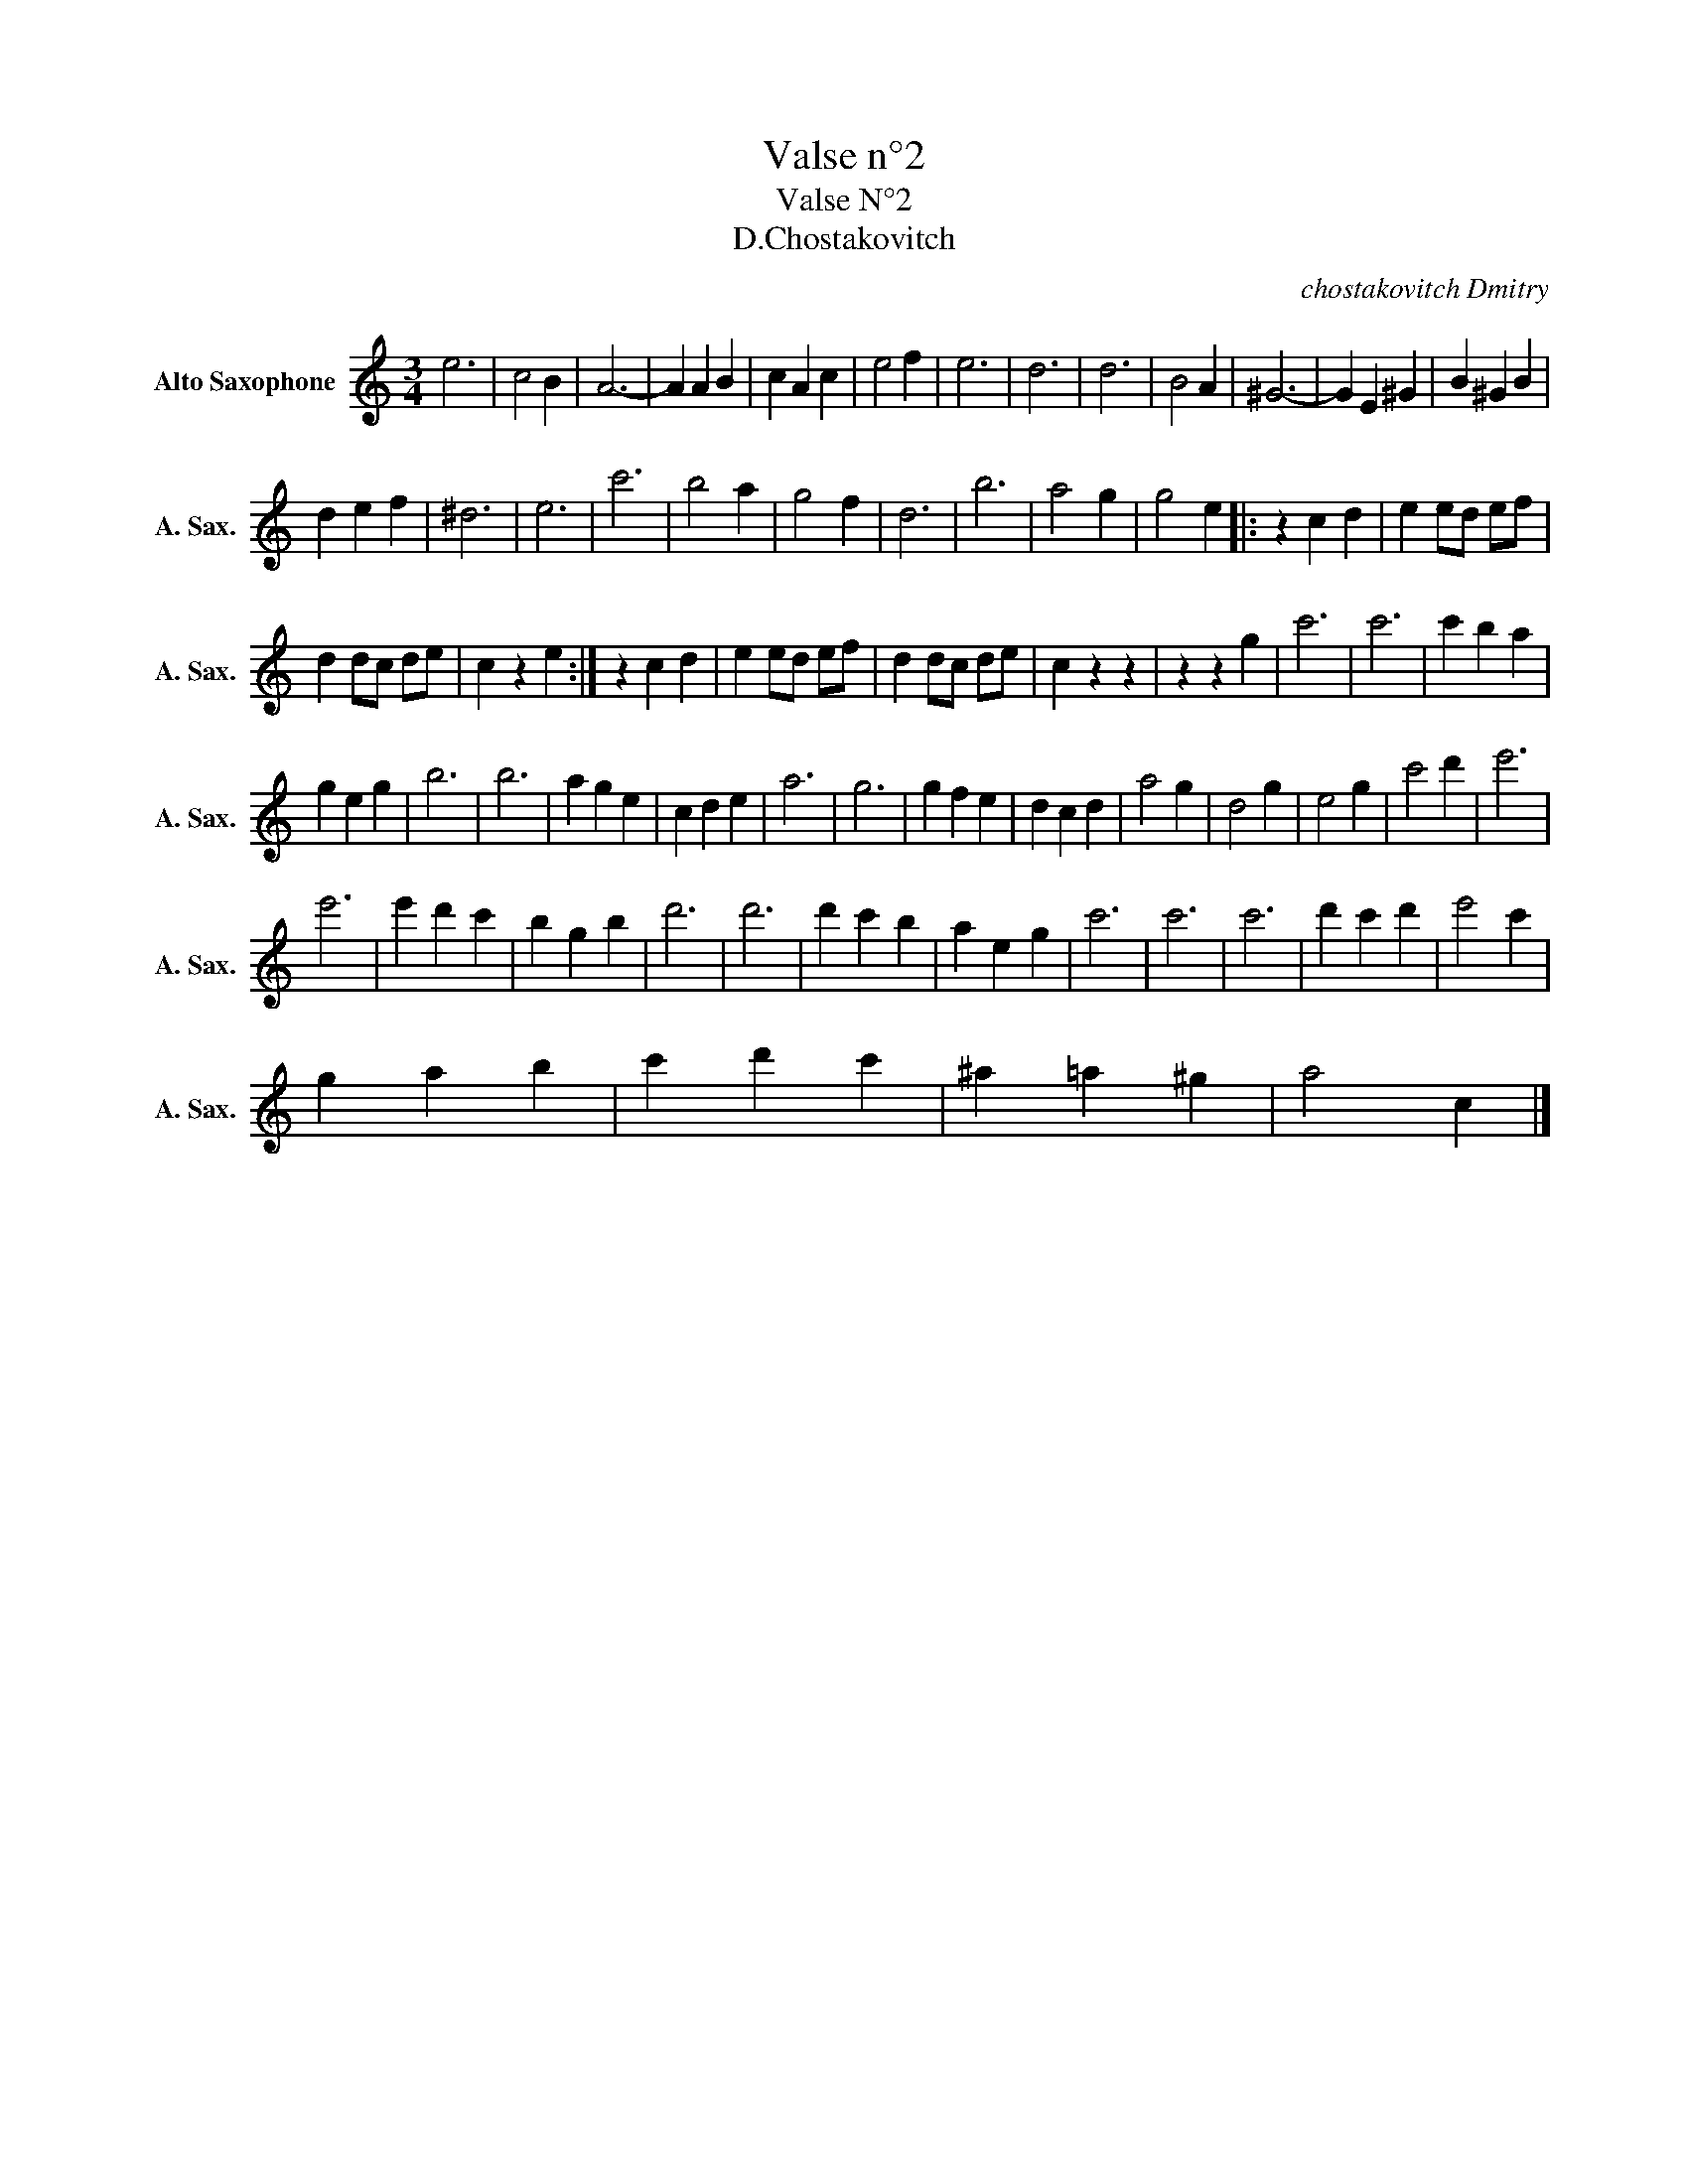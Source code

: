 X:1
T:Valse n°2
T:Valse N°2
T:D.Chostakovitch
C:chostakovitch Dmitry
Z:All Rights Reserved
L:1/4
M:3/4
K:none
V:1 treble transpose=-9 nm="Alto Saxophone" snm="A. Sax."
%%MIDI program 65
V:1
[K:C] e3 | c2 B | A3- | A A B | c A c | e2 f | e3 | d3 | d3 | B2 A | ^G3- | G E ^G | B ^G B | %13
 d e f | ^d3 | e3 | c'3 | b2 a | g2 f | d3 | b3 | a2 g | g2 e |: z c d | e e/d/ e/f/ | %25
 d d/c/ d/e/ | c z e :| z c d | e e/d/ e/f/ | d d/c/ d/e/ | c z z | z z g | c'3 | c'3 | c' b a | %35
 g e g | b3 | b3 | a g e | c d e | a3 | g3 | g f e | d c d | a2 g | d2 g | e2 g | c'2 d' | e'3 | %49
 e'3 | e' d' c' | b g b | d'3 | d'3 | d' c' b | a e g | c'3 | c'3 | c'3 | d' c' d' | e'2 c' | %61
 g a b | c' d' c' | ^a =a ^g | a2 c |] %65

